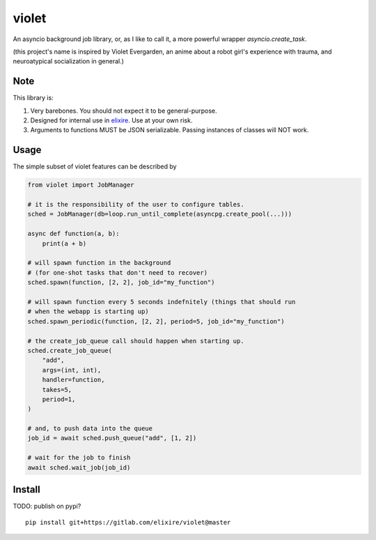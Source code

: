 violet
==========

An asyncio background job library, or, as I like to call it,
a more powerful wrapper `asyncio.create_task`.

(this project's name is inspired by Violet Evergarden, an anime about a
robot girl's experience with trauma, and neuroatypical socialization in general.)

Note
--------
This library is:

1. Very barebones. You should not expect it to be general-purpose.
2. Designed for internal use in elixire_. Use at your own risk.
3. Arguments to functions MUST be JSON serializable.
   Passing instances of classes will NOT work.

.. _elixire: https://gitlab.com/elixire/elixire

Usage
--------

The simple subset of violet features can be described by

.. code-block:: python

    from violet import JobManager

    # it is the responsibility of the user to configure tables.
    sched = JobManager(db=loop.run_until_complete(asyncpg.create_pool(...)))

    async def function(a, b):
        print(a + b)

    # will spawn function in the background
    # (for one-shot tasks that don't need to recover)
    sched.spawn(function, [2, 2], job_id="my_function")

    # will spawn function every 5 seconds indefnitely (things that should run
    # when the webapp is starting up)
    sched.spawn_periodic(function, [2, 2], period=5, job_id="my_function")

    # the create_job_queue call should happen when starting up.
    sched.create_job_queue(
        "add",
        args=(int, int),
        handler=function,
        takes=5,
        period=1,
    )

    # and, to push data into the queue
    job_id = await sched.push_queue("add", [1, 2])

    # wait for the job to finish
    await sched.wait_job(job_id)

Install
--------

TODO: publish on pypi?

::

    pip install git+https://gitlab.com/elixire/violet@master

